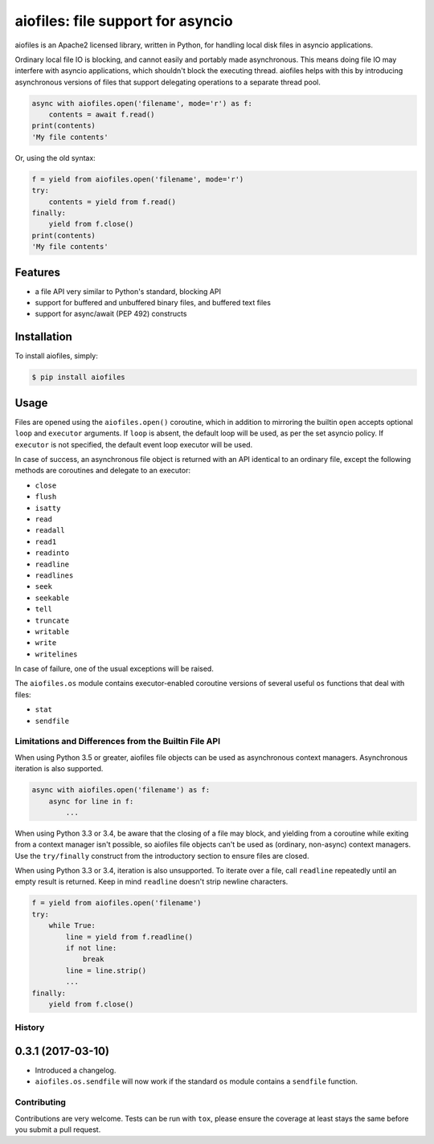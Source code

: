 aiofiles: file support for asyncio
==================================

.. image:: https://img.shields.io/pypi/v/aiofiles.svg
    :target: https://pypi.python.org/pypi/aiofiles
.. image:: https://travis-ci.org/Tinche/aiofiles.svg?branch=master
    :target: https://travis-ci.org/Tinche/aiofiles
.. image:: https://coveralls.io/repos/Tinche/aiofiles/badge.svg?branch=master
    :target: https://coveralls.io/r/Tinche/aiofiles?branch=master

aiofiles is an Apache2 licensed library, written in Python, for handling local
disk files in asyncio applications.

Ordinary local file IO is blocking, and cannot easily and portably made
asynchronous. This means doing file IO may interfere with asyncio applications,
which shouldn't block the executing thread. aiofiles helps with this by
introducing asynchronous versions of files that support delegating operations to
a separate thread pool.

.. code-block:: python

    async with aiofiles.open('filename', mode='r') as f:
        contents = await f.read()
    print(contents)
    'My file contents'

Or, using the old syntax:

.. code-block:: python

    f = yield from aiofiles.open('filename', mode='r')
    try:
        contents = yield from f.read()
    finally:
        yield from f.close()
    print(contents)
    'My file contents'

Features
--------

- a file API very similar to Python's standard, blocking API
- support for buffered and unbuffered binary files, and buffered text files
- support for async/await (PEP 492) constructs


Installation
------------

To install aiofiles, simply:

.. code-block:: bash

    $ pip install aiofiles

Usage
-----

Files are opened using the ``aiofiles.open()`` coroutine, which in addition to
mirroring the builtin ``open`` accepts optional ``loop`` and ``executor``
arguments. If ``loop`` is absent, the default loop will be used, as per the
set asyncio policy. If ``executor`` is not specified, the default event loop
executor will be used.

In case of success, an asynchronous file object is returned with an
API identical to an ordinary file, except the following methods are coroutines
and delegate to an executor:

* ``close``
* ``flush``
* ``isatty``
* ``read``
* ``readall``
* ``read1``
* ``readinto``
* ``readline``
* ``readlines``
* ``seek``
* ``seekable``
* ``tell``
* ``truncate``
* ``writable``
* ``write``
* ``writelines``

In case of failure, one of the usual exceptions will be raised.

The ``aiofiles.os`` module contains executor-enabled coroutine versions of
several useful ``os`` functions that deal with files:

* ``stat``
* ``sendfile``

Limitations and Differences from the Builtin File API
~~~~~~~~~~~~~~~~~~~~~~~~~~~~~~~~~~~~~~~~~~~~~~~~~~~~~

When using Python 3.5 or greater, aiofiles file objects can be used as
asynchronous context managers. Asynchronous iteration is also supported.

.. code-block:: python

    async with aiofiles.open('filename') as f:
        async for line in f:
            ...

When using Python 3.3 or 3.4, be aware that the closing of a file may block,
and yielding from a coroutine while exiting from a context manager isn't
possible, so aiofiles file objects can't be used as (ordinary, non-async)
context managers. Use the ``try/finally`` construct from the introductory
section to ensure files are closed.

When using Python 3.3 or 3.4, iteration is also unsupported. To iterate over a
file, call ``readline`` repeatedly until an empty result is returned. Keep in
mind ``readline`` doesn't strip newline characters.

.. code-block:: python

    f = yield from aiofiles.open('filename')
    try:
        while True:
            line = yield from f.readline()
            if not line:
                break
            line = line.strip()
            ...
    finally:
        yield from f.close()


History
~~~~~~~

0.3.1 (2017-03-10)
------------------
- Introduced a changelog.
- ``aiofiles.os.sendfile`` will now work if the standard ``os`` module contains a ``sendfile`` function.

Contributing
~~~~~~~~~~~~
Contributions are very welcome. Tests can be run with ``tox``, please ensure
the coverage at least stays the same before you submit a pull request.
